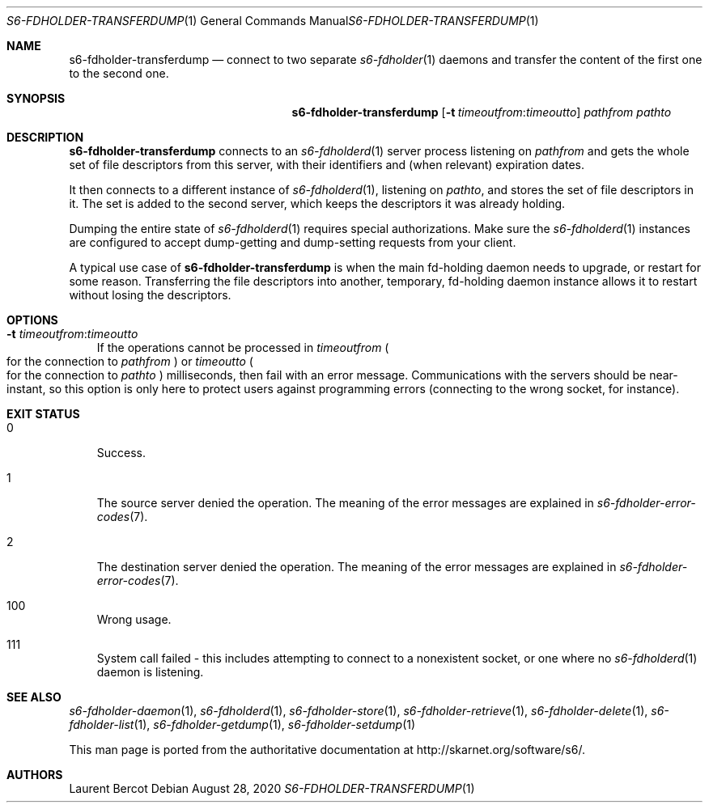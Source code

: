 .Dd August 28, 2020
.Dt S6-FDHOLDER-TRANSFERDUMP 1
.Os
.Sh NAME
.Nm s6-fdholder-transferdump
.Nd connect to two separate
.Xr s6-fdholder 1
daemons and transfer the content of the first one to the second one.
.Sh SYNOPSIS
.Nm
.Op Fl t Ar timeoutfrom Ns : Ns Ar timeoutto
.Ar pathfrom
.Ar pathto
.Sh DESCRIPTION
.Nm
connects to an
.Xr s6-fdholderd 1
server process listening on
.Ar pathfrom
and gets the whole set of file descriptors from this server, with
their identifiers and (when relevant) expiration dates.
.Pp
It then connects to a different instance of
.Xr s6-fdholderd 1 ,
listening on
.Ar pathto ,
and stores the set of file descriptors in it. The set is added to the
second server, which keeps the descriptors it was already holding.
.Pp
Dumping the entire state of
.Xr s6-fdholderd 1
requires special authorizations. Make sure the
.Xr s6-fdholderd 1
instances are configured to accept dump-getting and dump-setting
requests from your client.
.Pp
A typical use case of
.Nm
is when the main fd-holding daemon needs to upgrade, or restart for
some reason. Transferring the file descriptors into another,
temporary, fd-holding daemon instance allows it to restart without
losing the descriptors.
.Sh OPTIONS
.Bl -tag -width x
.It Fl t Ar timeoutfrom Ns : Ns Ar timeoutto
If the operations cannot be processed in
.Ar timeoutfrom
.Po
for the connection to
.Ar pathfrom
.Pc
or
.Ar timeoutto
.Po
for the connection to
.Ar pathto
.Pc
milliseconds, then fail with an error message. Communications with the
servers should be near-instant, so this option is only here to protect
users against programming errors (connecting to the wrong socket, for
instance).
.El
.Sh EXIT STATUS
.Bl -tag -width x
.It 0
Success.
.It 1
The source server denied the operation. The meaning of the error
messages are explained in
.Xr s6-fdholder-error-codes 7 .
.It 2
The destination server denied the operation. The meaning of the error
messages are explained in
.Xr s6-fdholder-error-codes 7 .
.It 100
Wrong usage.
.It 111
System call failed - this includes attempting to connect to a
nonexistent socket, or one where no
.Xr s6-fdholderd 1
daemon is listening.
.El
.Sh SEE ALSO
.Xr s6-fdholder-daemon 1 ,
.Xr s6-fdholderd 1 ,
.Xr s6-fdholder-store 1 ,
.Xr s6-fdholder-retrieve 1 ,
.Xr s6-fdholder-delete 1 ,
.Xr s6-fdholder-list 1 ,
.Xr s6-fdholder-getdump 1 ,
.Xr s6-fdholder-setdump 1
.Pp
This man page is ported from the authoritative documentation at
.Lk http://skarnet.org/software/s6/ .
.Sh AUTHORS
.An Laurent Bercot

